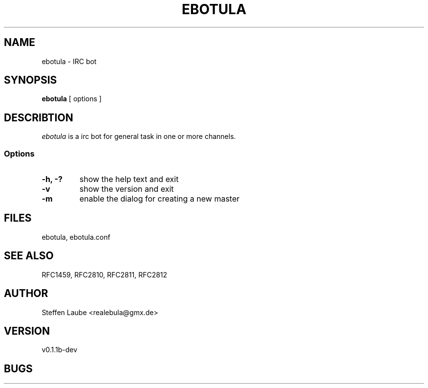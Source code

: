 .TH EBOTULA 1 "07 March 03"
.SH NAME
ebotula \-  IRC bot
.SH SYNOPSIS
\fBebotula\fP [ options ]
.SH DESCRIBTION
\fIebotula\fP is a irc bot for general task in one or more channels.
.SS Options
.TP
\fB-h, -?\fP
show the help text and exit
.TP
\fB-v\fP
show the version and exit
.TP
\fB-m\fP
enable the dialog for creating a new master
.SH FILES
ebotula, ebotula.conf
.SH "SEE ALSO"
RFC1459, RFC2810, RFC2811, RFC2812
.SH AUTHOR
Steffen Laube <realebula@gmx.de>
.SH VERSION
v0.1.1b-dev
.SH BUGS

